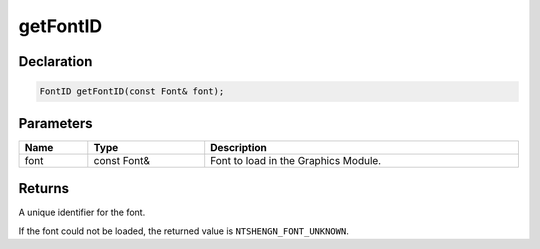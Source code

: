 getFontID
=========

Declaration
-----------

.. code-block:: cpp

	FontID getFontID(const Font& font);

Parameters
----------

.. list-table::
	:width: 100%
	:header-rows: 1
	:class: code-table

	* - Name
	  - Type
	  - Description
	* - font
	  - const Font&
	  - Font to load in the Graphics Module.

Returns
-------

A unique identifier for the font.

If the font could not be loaded, the returned value is ``NTSHENGN_FONT_UNKNOWN``.